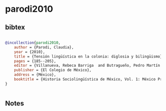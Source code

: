 * parodi2010




** bibtex

#+NAME: bibtex
#+BEGIN_SRC bibtex

@incollection{parodi2010,
    author = {Parodi, Claudia},
    year = {2010},
    title = {Tensión lingüística en la colonia: diglosia y bilingüismo},
    pages = {185--205},
    editor = {Villanueva, Rebeca Barriga  and Butragueño, Pedro Martín },
    publisher = {El Colegio de México},
    address = {México},
    booktitle = {Historia Sociolingüística de México, Vol. 1: México Prehispánico y Colonial},
}


#+END_SRC




** Notes


